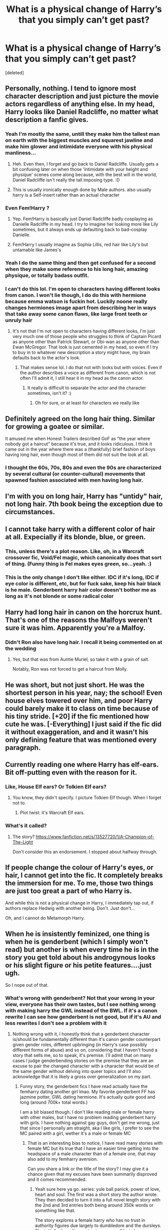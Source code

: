 #+TITLE: What is a physical change of Harry’s that you simply can’t get past?

* What is a physical change of Harry’s that you simply can’t get past?
:PROPERTIES:
:Score: 37
:DateUnix: 1612866859.0
:DateShort: 2021-Feb-09
:FlairText: Discussion
:END:
[deleted]


** Personally, nothing. I tend to ignore most character description and just picture the movie actors regardless of anything else. In my head, Harry looks like Daniel Radcliffe, no matter what description a fanfic gives.
:PROPERTIES:
:Author: Avalon1632
:Score: 33
:DateUnix: 1612886580.0
:DateShort: 2021-Feb-09
:END:

*** Yeah I'm mostly the same, untill they make him the tallest man on earth with the biggest muscles and squarest jawline and make him glower and intimidate everyone with his physical manliness...
:PROPERTIES:
:Author: AnyRandomStranger
:Score: 9
:DateUnix: 1612908291.0
:DateShort: 2021-Feb-10
:END:

**** Heh. Even then, I forget and go back to Daniel Radcliffe. Usually gets a bit confusing later on when those 'intimidate with your height and physique' scenes come along because, with the best will in the world, Daniel Radcliffe isn't really the tall imposing type. :D
:PROPERTIES:
:Author: Avalon1632
:Score: 4
:DateUnix: 1612956347.0
:DateShort: 2021-Feb-10
:END:


**** This is usually ironically enough done by Male authors. also usually harry is a Self-insert rather than an actual character
:PROPERTIES:
:Author: bloodelemental
:Score: 2
:DateUnix: 1612929247.0
:DateShort: 2021-Feb-10
:END:


*** Even Fem!Harry ?
:PROPERTIES:
:Author: Bleepbloopbotz2
:Score: 5
:DateUnix: 1612887399.0
:DateShort: 2021-Feb-09
:END:

**** Yep. Fem!Harry is basically just Daniel Radcliffe badly cosplaying as Danielle Radcliffe in my head. I try to imagine her looking more like Lily sometimes, but it always ends up defaulting back to bad-cosplay Danielle.
:PROPERTIES:
:Author: Avalon1632
:Score: 31
:DateUnix: 1612887708.0
:DateShort: 2021-Feb-09
:END:


**** Fem!Harry I usually imagine as Sophia Lillis, red hair like Lily's but untamable like James's
:PROPERTIES:
:Author: Voyagermage
:Score: 3
:DateUnix: 1612911301.0
:DateShort: 2021-Feb-10
:END:


*** Yeah I do the same thing and then get confused for a second when they make some reference to his long hair, amazing physique, or totally badass outfit.
:PROPERTIES:
:Author: blake11235
:Score: 4
:DateUnix: 1612935554.0
:DateShort: 2021-Feb-10
:END:


*** I can't do this lol. I'm open to characters having different looks from canon. I won't lie though, I do do this with hermione because emma watson is fuckin hot. Luckily noone really changes hermiones image apart from describing her in ways that take away some canon flaws, like large front teeth or unruly hair
:PROPERTIES:
:Author: CommodorNorrington
:Score: 1
:DateUnix: 1612941366.0
:DateShort: 2021-Feb-10
:END:

**** It's not that I'm not open to characters having different looks, I'm just very much one of those people who struggles to think of Captain Picard as anyone other than Patrick Stewart, or Obi-wan as anyone other than Ewan McGregor. That look is just cemented in my head, so even if I try to buy in to whatever new description a story might have, my brain defaults back to the actor's look.
:PROPERTIES:
:Author: Avalon1632
:Score: 1
:DateUnix: 1612944588.0
:DateShort: 2021-Feb-10
:END:

***** That makes sense lol. I do that not with looks but with voices. Even if the author describes a voice as different from canon, which is not often I'll admit it, I still hear it in my head as the canon actor.
:PROPERTIES:
:Author: CommodorNorrington
:Score: 1
:DateUnix: 1612944720.0
:DateShort: 2021-Feb-10
:END:

****** It really is difficult to separate the actor and the character sometimes, isn't it? :)
:PROPERTIES:
:Author: Avalon1632
:Score: 1
:DateUnix: 1612956628.0
:DateShort: 2021-Feb-10
:END:

******* Oh for sure, or at least for characters we really like
:PROPERTIES:
:Author: CommodorNorrington
:Score: 1
:DateUnix: 1612957628.0
:DateShort: 2021-Feb-10
:END:


** Definitely agreed on the long hair thing. Similar for growing a goatee or similar.

It amused me when Honest Trailers described GoF as "the year where nobody got a haircut" because it's true, and it looks ridiculous. I think it came out in the year where there was a (thankfully) brief fashion of boys having long hair, even though most of them did not suit the look at all.
:PROPERTIES:
:Author: ObserveFlyingToast
:Score: 35
:DateUnix: 1612870042.0
:DateShort: 2021-Feb-09
:END:

*** I thought the 60s, 70s, 80s and even the 90s are characterized by several cultural (or counter-cultural) movements that spawned fashion associated with men having long hair.
:PROPERTIES:
:Author: I_love_DPs
:Score: 12
:DateUnix: 1612885986.0
:DateShort: 2021-Feb-09
:END:


** I'm with you on long hair, Harry has "untidy" hair, not long hair. 7th book being the exception due to circumstances.
:PROPERTIES:
:Author: ubiquitous_archer
:Score: 18
:DateUnix: 1612883319.0
:DateShort: 2021-Feb-09
:END:


** I cannot take harry with a different color of hair at all. Expecially if its blonde, blue, or green.
:PROPERTIES:
:Author: Ravvvvvy
:Score: 16
:DateUnix: 1612886158.0
:DateShort: 2021-Feb-09
:END:

*** This, unless there's a plot reason. Like, oh, in a Warcraft crossover fic, Void/Fel magic, which canonically does that sort of thing. (Funny thing is Fel makes eyes green, so...yeah. :)
:PROPERTIES:
:Author: Cyfric_G
:Score: 2
:DateUnix: 1612938283.0
:DateShort: 2021-Feb-10
:END:


*** This is the only change I don't like either. IDC if it's long, IDC if eye color is different, etc, but for fuck sake, keep his hair black is he male. Genderbent harry hair color doesn't bother me as long as it's not blonde or some radical color
:PROPERTIES:
:Author: CommodorNorrington
:Score: 1
:DateUnix: 1612941488.0
:DateShort: 2021-Feb-10
:END:


** Harry had long hair in canon on the horcrux hunt. That's one of the reasons the Malfoys weren't sure it was him. Apparently you're a Malfoy.
:PROPERTIES:
:Author: MTheLoud
:Score: 26
:DateUnix: 1612875349.0
:DateShort: 2021-Feb-09
:END:

*** Didn't Ron also have long hair. I recall it being commented on at the wedding
:PROPERTIES:
:Author: Bleepbloopbotz2
:Score: 13
:DateUnix: 1612876049.0
:DateShort: 2021-Feb-09
:END:

**** Yes, but that was from Auntie Muriel, so take it with a grain of salt.

Notably, Ron was not forced to get a haircut from Molly.
:PROPERTIES:
:Author: CryptidGrimnoir
:Score: 10
:DateUnix: 1612918946.0
:DateShort: 2021-Feb-10
:END:


** He was short, but not just short. He was the shortest person in his year, nay; the school! Even house elves towered over him, and poor Harry could barely make it to class on time because of his tiny stride. [+20] if the fic mentioned how cute he was. [-Everything] I just said if the fic did it without exaggeration, and and it wasn't his only defining feature that was mentioned every paragraph.
:PROPERTIES:
:Author: Ghosty_Bee
:Score: 11
:DateUnix: 1612912630.0
:DateShort: 2021-Feb-10
:END:


** Currently reading one where Harry has elf-ears. Bit off-putting even with the reason for it.
:PROPERTIES:
:Author: r-Sam
:Score: 7
:DateUnix: 1612881451.0
:DateShort: 2021-Feb-09
:END:

*** Like, House Elf ears? Or Tolkien Elf ears?
:PROPERTIES:
:Author: Welfycat
:Score: 8
:DateUnix: 1612885055.0
:DateShort: 2021-Feb-09
:END:

**** You know, they didn't specify. I picture Tolkien Elf though. When I forget not to.
:PROPERTIES:
:Author: r-Sam
:Score: 11
:DateUnix: 1612885950.0
:DateShort: 2021-Feb-09
:END:

***** Plot twist: it's Warcraft Elf ears.
:PROPERTIES:
:Author: Raesong
:Score: 13
:DateUnix: 1612895462.0
:DateShort: 2021-Feb-09
:END:


*** What's it called?
:PROPERTIES:
:Author: Ghosty_Bee
:Score: 1
:DateUnix: 1612937906.0
:DateShort: 2021-Feb-10
:END:

**** The story? [[https://www.fanfiction.net/s/13527720/1/A-Champion-of-The-Light]]

Don't consider this an endorsement. I stopped about halfway through.
:PROPERTIES:
:Author: r-Sam
:Score: 1
:DateUnix: 1612966283.0
:DateShort: 2021-Feb-10
:END:


** If people change the colour of Harry's eyes, or hair, I cannot get into the fic. It completely breaks the immersion for me. To me, those two things are just too great a part of who Harry is.

And while this is not a physical change in Harry, I immediately tap out, if authors replace Hedwig with another being. Don't. Just don't...

Oh, and I cannot do Metamorph Harry.
:PROPERTIES:
:Author: IceReddit87
:Score: 16
:DateUnix: 1612869345.0
:DateShort: 2021-Feb-09
:END:


** When he is insistently feminized, one thing is when he is genderbent (which I simply won't read) but another is when every time he is in the story you get told about his androgynous looks or his slight figure or his petite features....just ugh.

So I nope out of that.
:PROPERTIES:
:Author: time_whisper
:Score: 4
:DateUnix: 1612937098.0
:DateShort: 2021-Feb-10
:END:

*** What's wrong with genderbent? Not that your wrong in your view, everyone has their own tastes, but I see nothing wrong with making harry the GWL instead of the BWL. If it's a canon rewrite I can see how genderbent is not good, but if it's AU and less rewrites I don't see a problem with it
:PROPERTIES:
:Author: CommodorNorrington
:Score: 2
:DateUnix: 1612941648.0
:DateShort: 2021-Feb-10
:END:

**** Nothing wrong with it, l honestly think that a genderbent character is/should be fundamentally different than it's canon gender counterpart given gender roles, different upbringing (in Harry's case possibly different forms of abuse) and so on, considering that I haven't found a story that sells me, so to speak, it's premise. I'll admit that on many cases I judge genderbending stories on the premise that they are an excuse to pair the changed character with a character that would be of the same gender without delving into queer topics and I'll also acknowledge that it is likely a gross over generalization on my part.
:PROPERTIES:
:Author: time_whisper
:Score: 3
:DateUnix: 1612942166.0
:DateShort: 2021-Feb-10
:END:

***** Funny story, the genderbent fics I have read actually have the femharry dating another girl lmao. My favorite genderbent FF has jazmine potter, GWL dating hermione. It's actually quite good and long (around 700k+ total words.)

I am a bit biased though. I don't like reading male or female harry with other males, but I have no problem reading genderbent harry with girls. I have nothing against gay guys, don't get me wrong, just that since I personally am straight, aka I like girls, I prefer to see the MC paired with a girl, wether it's a male or female MC
:PROPERTIES:
:Author: CommodorNorrington
:Score: 1
:DateUnix: 1612942803.0
:DateShort: 2021-Feb-10
:END:

****** That is an interesting bias to notice, I have read many stories with female MC but its true that I have an easier time getting into the headspace of a male character than of a female one, that may also add to my femharry aversion.

Can you share a link or the title of the story? I may give it a chance given that my excuses have been summarily disproved and it comes recommended.
:PROPERTIES:
:Author: time_whisper
:Score: 2
:DateUnix: 1612943129.0
:DateShort: 2021-Feb-10
:END:

******* Yeah sure here ya go. series: yule ball panick, power of love, heart and soul. The first was a short story the author wrote. They then decided to turn it into a full novel length story with the 2nd and 3rd entries both being around 350k words or something like that.

The story explores a female harry who has no trust in authority figures due largely to dumbledore and the dursleys. She initially doesn't even trust mcgonagall but changes over time. The story explores a lot of the "old ways" and delves into a HP world where the bigotry is extended to same sex relationships not just blood status, and it is one of the larger struggles throughout the story. The author also presents fleur and gabrielle in a cool and interesting way and gives them an importance to the story that is not relationship, but is also not limited to the triwizard tournament. The horcruxes are also felt with entirely different from canon, and in the context of the story, it makes sense.

It is a very good read and it's on my reread list not my read once and done list. I hope you enjoy it
:PROPERTIES:
:Author: CommodorNorrington
:Score: 2
:DateUnix: 1612943554.0
:DateShort: 2021-Feb-10
:END:

******** That sounds great, thanks!
:PROPERTIES:
:Author: time_whisper
:Score: 2
:DateUnix: 1612943643.0
:DateShort: 2021-Feb-10
:END:

********* No problem man, enjoy. Everyone reads at their own pace depending on how invested they get into the story,, but the last person I recomended it to enjoyed it so much, they binge read it in like 3 or 4 days
:PROPERTIES:
:Author: CommodorNorrington
:Score: 1
:DateUnix: 1612943774.0
:DateShort: 2021-Feb-10
:END:


** Harry being ripped like a bodybuilder and packing like a porn star. It serves no purpose other than a power fantasy and at the same time makes him less relatable.

It was annoying enough that canon already gave him growth spurs with nothing to fuel them.
:PROPERTIES:
:Author: Hellstrike
:Score: 21
:DateUnix: 1612869343.0
:DateShort: 2021-Feb-09
:END:

*** I think going through puberty and the food at Hogwarts/The Burrow fueld Harry's Growth spurts.
:PROPERTIES:
:Score: 24
:DateUnix: 1612873288.0
:DateShort: 2021-Feb-09
:END:

**** But that's the thing, his growth spurs are said to have happened while he was at Number 4, dealing with death and he was not properly fed there without that. And Hogwarts food is does not strike me as particularly healthy either. Salad was not mentioned once for example.
:PROPERTIES:
:Author: Hellstrike
:Score: -9
:DateUnix: 1612888380.0
:DateShort: 2021-Feb-09
:END:

***** u/Bleepbloopbotz2:
#+begin_quote
  Salad was not mentioned once for example
#+end_quote

Doesn't mean it wasn't there
:PROPERTIES:
:Author: Bleepbloopbotz2
:Score: 14
:DateUnix: 1612889914.0
:DateShort: 2021-Feb-09
:END:

****** Doesn't mean it was there either.
:PROPERTIES:
:Author: Hellstrike
:Score: -7
:DateUnix: 1612891174.0
:DateShort: 2021-Feb-09
:END:

******* Let's be real. Healthy dishes were likely served at Hogwarts. Problem? Harry is a kid and didn't like eating his veggies.
:PROPERTIES:
:Author: DeDe_at_it_again
:Score: 9
:DateUnix: 1612908347.0
:DateShort: 2021-Feb-10
:END:

******** And therefore did not get everything he needed to compensate for the first 10 years of his life.
:PROPERTIES:
:Author: Hellstrike
:Score: -4
:DateUnix: 1612912574.0
:DateShort: 2021-Feb-10
:END:

********* So he ate healthier at number 4 then.
:PROPERTIES:
:Author: DeDe_at_it_again
:Score: 2
:DateUnix: 1612949075.0
:DateShort: 2021-Feb-10
:END:


***** It's described that he does go through a growth spurt in HBP. Hermione says that "he grew a foot over the summer".
:PROPERTIES:
:Author: avittamboy
:Score: 2
:DateUnix: 1612970293.0
:DateShort: 2021-Feb-10
:END:

****** And he spent most of that time before meeting Hermione at the Burrow mourning Sirius IIRC.
:PROPERTIES:
:Author: Hellstrike
:Score: 2
:DateUnix: 1612974535.0
:DateShort: 2021-Feb-10
:END:

******* The way Rowling wrote it, it felt like he had a reset into an emotional vegetable or something. He was wrecked at the end of OotP, but at the beginning of HBP, it was almost as if Sirius was just a minor sidenote in his life.
:PROPERTIES:
:Author: avittamboy
:Score: 1
:DateUnix: 1612976339.0
:DateShort: 2021-Feb-10
:END:


** Harry without glasses
:PROPERTIES:
:Author: Laz505
:Score: 7
:DateUnix: 1612872845.0
:DateShort: 2021-Feb-09
:END:

*** This one makes total sense though. Muggles have LASIK. Hell we had PRK 30 years ago. You're telling me magic can't fix the shape of an eyeball? Plus there's a really good reason cops and pilots etc don't wear glasses. Pretty important to be able to see.

I do get that the "mental image" thing you have likely features the round glasses though.
:PROPERTIES:
:Author: r-Sam
:Score: 25
:DateUnix: 1612881350.0
:DateShort: 2021-Feb-09
:END:

**** Contact lenses too. If not outright fixing it i'm sure they could do a contact lens that alters itself/doesn't dry out/whatever that would basically do the same job.
:PROPERTIES:
:Author: Haymegle
:Score: 12
:DateUnix: 1612892992.0
:DateShort: 2021-Feb-09
:END:


*** Harry without glasses is logical. Harry /needing/ glasses is very illogical. Like someone else said, /lasik/. Also, is there nothing in the world of magic that can correct eyesight? No potion? No ritual? Nothing? Hard to believe that with EVERYTHING wizards and witches can do, eye correction isn't one.
:PROPERTIES:
:Author: CommodorNorrington
:Score: 2
:DateUnix: 1612941736.0
:DateShort: 2021-Feb-10
:END:


** The glasses, it is just such a feature for me Harry needs to have round glasses and I am not a big fan of him ‘fixing' his hair but anything else I am good with.
:PROPERTIES:
:Author: TitianFusion
:Score: 5
:DateUnix: 1612895047.0
:DateShort: 2021-Feb-09
:END:

*** Glasses are annoying to wear, especially in the conditions Harry wears them.

Now if he wears magically enhanced ones thst is completly diffrent
:PROPERTIES:
:Author: JonasS1999
:Score: 7
:DateUnix: 1612901872.0
:DateShort: 2021-Feb-09
:END:

**** I understand all of the reason to change them and I don't care if he ‘gets a better prescription' but to me Harry Potter is a skinny guy with messy hair and round glasses. That is just how I envision him
:PROPERTIES:
:Author: TitianFusion
:Score: 4
:DateUnix: 1612902066.0
:DateShort: 2021-Feb-09
:END:

***** And that is okay
:PROPERTIES:
:Author: JonasS1999
:Score: 1
:DateUnix: 1612902171.0
:DateShort: 2021-Feb-09
:END:


*** Glasses yes, while I don't mind whether he's with or without but when the author changes his glasses to thick black square frames I'm out. Just why...
:PROPERTIES:
:Author: sncly
:Score: 2
:DateUnix: 1612911980.0
:DateShort: 2021-Feb-10
:END:

**** Yah its just them trying to make him look Cool
:PROPERTIES:
:Author: TitianFusion
:Score: 1
:DateUnix: 1613322689.0
:DateShort: 2021-Feb-14
:END:


** Facial hair. I absolutely despise facial hair
:PROPERTIES:
:Author: Tenebris-Umbra
:Score: 7
:DateUnix: 1612881155.0
:DateShort: 2021-Feb-09
:END:

*** As someone with a beard, I feel slightly insulted. They're great for the winter time
:PROPERTIES:
:Author: adambomb90
:Score: 14
:DateUnix: 1612892143.0
:DateShort: 2021-Feb-09
:END:

**** Yes, but that doesn't make them look or feel good
:PROPERTIES:
:Author: Tenebris-Umbra
:Score: -7
:DateUnix: 1612905411.0
:DateShort: 2021-Feb-10
:END:

***** I mean, I enjoy the feeling of my beard, but there's plenty of reasons why beards look amazing.

The fact that Hugh Jackman has one is proof enough
:PROPERTIES:
:Author: adambomb90
:Score: 9
:DateUnix: 1612910941.0
:DateShort: 2021-Feb-10
:END:


*** Fuck off, facial hair is gr8.
:PROPERTIES:
:Author: Anmothra
:Score: 6
:DateUnix: 1612882981.0
:DateShort: 2021-Feb-09
:END:

**** Haphian opinions don't matter
:PROPERTIES:
:Author: Bleepbloopbotz2
:Score: -17
:DateUnix: 1612885163.0
:DateShort: 2021-Feb-09
:END:

***** Whoa! Beards are stupid and gross, but no need to hate on Daphne.
:PROPERTIES:
:Author: r-Sam
:Score: 6
:DateUnix: 1612885904.0
:DateShort: 2021-Feb-09
:END:

****** Agreed
:PROPERTIES:
:Author: slytherinmechanic
:Score: 6
:DateUnix: 1612891739.0
:DateShort: 2021-Feb-09
:END:


****** I'm the opposite. Love a good beard but I can't stand Haphne.
:PROPERTIES:
:Author: DeDe_at_it_again
:Score: 1
:DateUnix: 1612908401.0
:DateShort: 2021-Feb-10
:END:


****** There is always a need to hate on Daphne
:PROPERTIES:
:Author: Bleepbloopbotz2
:Score: -15
:DateUnix: 1612886473.0
:DateShort: 2021-Feb-09
:END:


*** I'll agree on the basis/condition that /we're talking about Harry/. The way Harry is described in the books, I cannot picture facial hair being a good look for him.

In general I'll disagree, I love a good beard, but taste is personal so if you don't like it that's okay too.
:PROPERTIES:
:Author: PsiGuy60
:Score: 1
:DateUnix: 1612977609.0
:DateShort: 2021-Feb-10
:END:


** I can /kind of/ understand basing Harry's looks on Daniel Radcliffe (blue eyes, relatively short, etc).

I don't /like/ it because the movies did basically all the characters dirty and using Radcliffe!Harry's looks implies basing the characters' personalities on that, but I can /understand/ it as the movies are a lot more popular as a franchise-entry-point than the books nowadays.

What I never understand is changing his appearance to match neither the books nor the movies. I've seen at least one that clearly just made stuff up, while it's trivially easy to look up in the first book.

Other than that, it's usually the accompanying clichés that bother me about an appearance change. Long hair is synonymous with Lord-Potter-wank for me (seriously, it's way too common for a Lord Hadrian Way-Too-Many-Last-Names to have/grow long hair, no doubt because of Movie!Lucius Malfoy), whereas Short!Harry might indicate starvation by Even More Abusive Dursleys.
:PROPERTIES:
:Author: PsiGuy60
:Score: 1
:DateUnix: 1612976922.0
:DateShort: 2021-Feb-10
:END:


** I was reading a fic where out of nowhere one of the characters "cures" Harry's eyesight. Says his eyesight will still get bad when he's older but is fixed for now.

Completely threw me off. I understand wanting to be creative with the magical world when you're writing a fic but I prefer when you stick to canon.
:PROPERTIES:
:Author: anchovysbowlcut
:Score: 1
:DateUnix: 1612895708.0
:DateShort: 2021-Feb-09
:END:

*** ... if we fanfiction authors stuck to canon only, we would have no reason to write /fanfiction/ because sticking to canon would just be writing rowlings exact story in our own words...
:PROPERTIES:
:Author: CommodorNorrington
:Score: 1
:DateUnix: 1612941874.0
:DateShort: 2021-Feb-10
:END:
